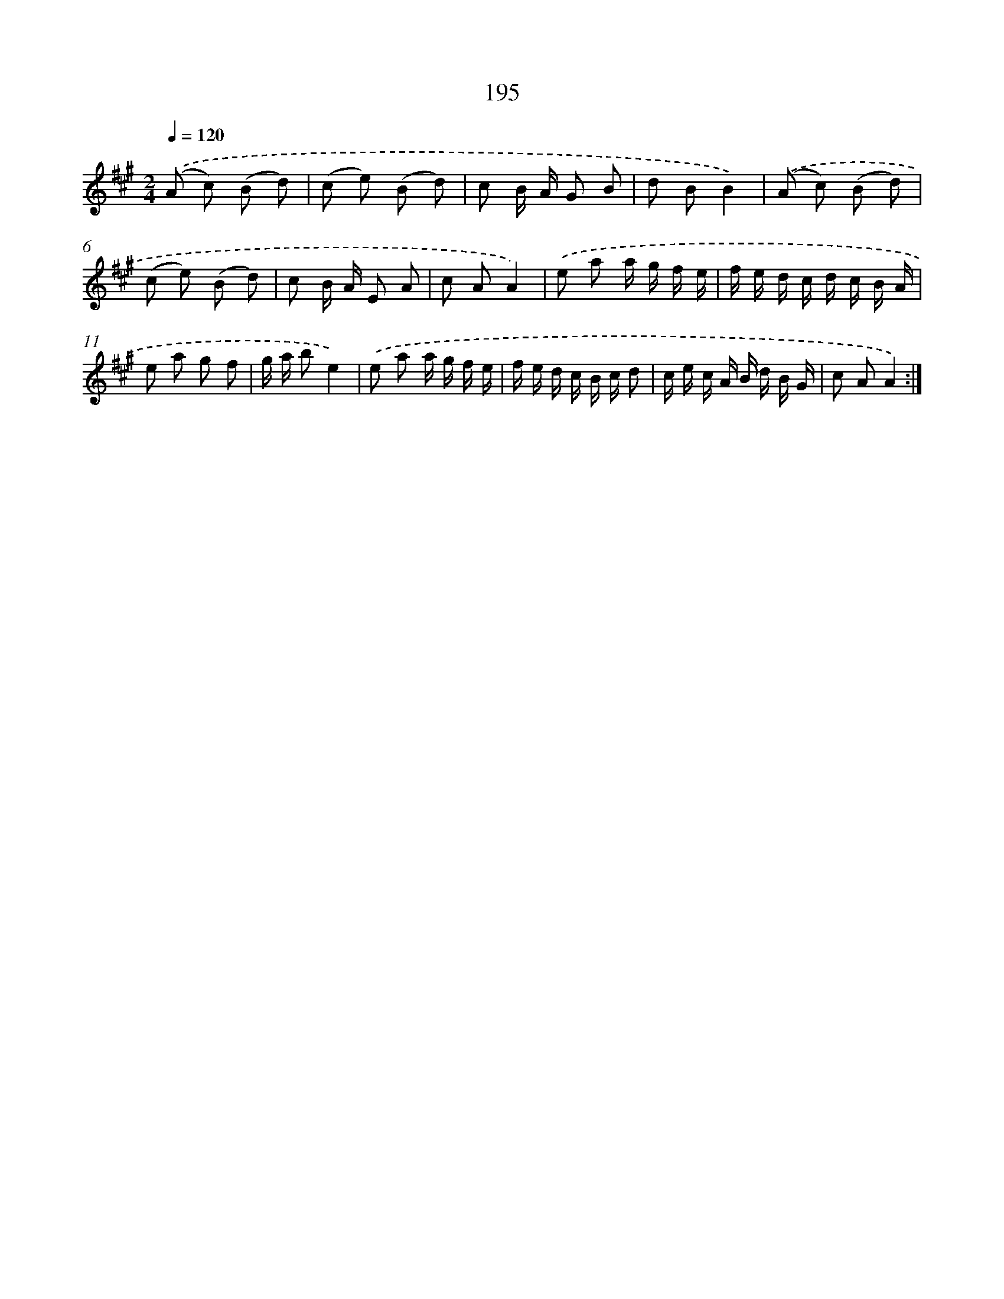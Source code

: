 X: 11498
T: 195
%%abc-version 2.0
%%abcx-abcm2ps-target-version 5.9.1 (29 Sep 2008)
%%abc-creator hum2abc beta
%%abcx-conversion-date 2018/11/01 14:37:15
%%humdrum-veritas 2021167434
%%humdrum-veritas-data 1936830215
%%continueall 1
%%barnumbers 0
L: 1/8
M: 2/4
Q: 1/4=120
K: A clef=treble
.('(A c) (B d) |
(c e) (B d) |
c B/ A/ G B |
d BB2) |
.('(A c) (B d) |
(c e) (B d) |
c B/ A/ E A |
c AA2) |
.('e a a/ g/ f/ e/ |
f/ e/ d/ c/ d/ c/ B/ A/ |
e a g f |
g/ a/ be2) |
.('e a a/ g/ f/ e/ |
f/ e/ d/ c/ B/ c/ d |
c/ e/ c/ A/ B/ d/ B/ G/ |
c AA2) :|]

